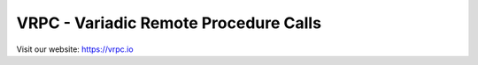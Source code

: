 VRPC - Variadic Remote Procedure Calls
======================================

|Build Status| |GitHub license| |Semver| |GitHub Releases| |GitHub
Issues|

Visit our website: https://vrpc.io

.. |Build Status| image:: https://travis-ci.org/bheisen/vrpc.svg?branch=master
   :target: https://travis-ci.org/bheisen/vrpc
.. |GitHub license| image:: https://img.shields.io/badge/license-MIT-blue.svg
   :target: https://raw.githubusercontent.com/bheisen/vrpc/master/LICENSE
.. |Semver| image:: https://img.shields.io/SemVer/2.0.0.png
   :target: https://semver.org/spec/v2.0.0.html
.. |GitHub Releases| image:: https://img.shields.io/github/tag/bheisen/vrpc.svg
   :target: https://github.com/bheisen/vrpc/tag
.. |GitHub Issues| image:: https://img.shields.io/github/issues/bheisen/vrpc.svg
   :target: http://github.com/bheisen/vrpc/issues


